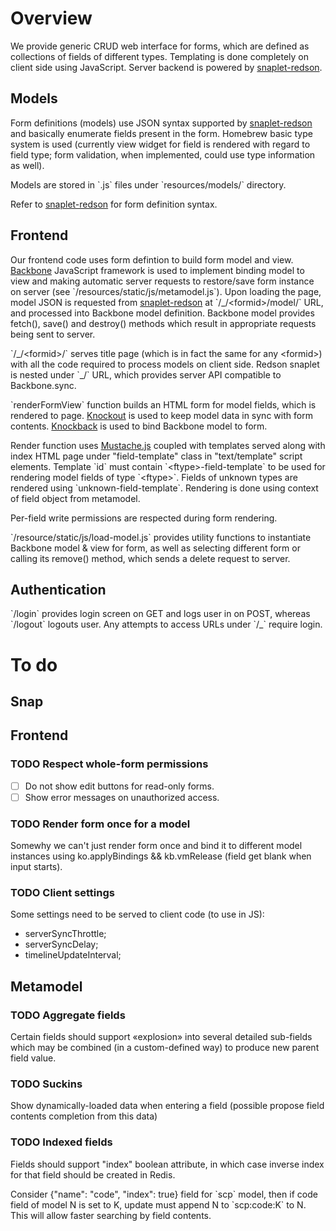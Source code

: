 #+SEQ_TODO: MAYBE SOMEDAY BLOCKED TODO WAITING | DONE

* Overview
  We provide generic CRUD web interface for forms, which are defined
  as collections of fields of different types. Templating is done
  completely on client side using JavaScript. Server backend is
  powered by [[https://github.com/dzhus/snaplet-redson][snaplet-redson]].

** Models

   Form definitions (models) use JSON syntax supported by
   [[https://github.com/dzhus/snaplet-redson][snaplet-redson]] and basically enumerate fields present in the form.
   Homebrew basic type system is used (currently view widget for field
   is rendered with regard to field type; form validation, when
   implemented, could use type information as well).

   Models are stored in `.js` files under `resources/models/`
   directory.

   Refer to [[https://github.com/dzhus/snaplet-redson][snaplet-redson]] for form definition syntax.

** Frontend
   
   Our frontend code uses form defintion to build form model and view.
   [[http://documentcloud.github.com/backbone/][Backbone]] JavaScript framework is used to implement binding model to
   view and making automatic server requests to restore/save form
   instance on server (see `/resources/static/js/metamodel.js`). Upon
   loading the page, model JSON is requested from [[https://github.com/dzhus/snaplet-redson][snaplet-redson]] at
   `/_/<formid>/model/` URL, and processed into Backbone model
   definition. Backbone model provides fetch(), save() and destroy()
   methods which result in appropriate requests being sent to server.

   `/_/<formid>/` serves title page (which is in fact the same for any
   <formid>) with all the code required to process models on client
   side. Redson snaplet is nested under `_/` URL, which provides
   server API compatible to Backbone.sync.

   `renderFormView` function builds an HTML form for model fields,
   which is rendered to page. [[http://knockoutjs.com][Knockout]] is used to keep model data in
   sync with form contents. [[https://github.com/kmalakoff/knockback][Knockback]] is used to bind Backbone model
   to form.

   Render function uses [[https://github.com/janl/mustache.js][Mustache.js]] coupled with templates served
   along with index HTML page under "field-template" class in
   "text/template" script elements. Template `id` must contain
   `<ftype>-field-template` to be used for rendering model fields of
   type `<ftype>`. Fields of unknown types are rendered using
   `unknown-field-template`. Rendering is done using context of field
   object from metamodel.

   Per-field write permissions are respected during form rendering.

   `/resource/static/js/load-model.js` provides utility functions to
   instantiate Backbone model & view for form, as well as selecting
   different form or calling its remove() method, which sends a delete
   request to server.

** Authentication

   `/login` provides login screen on GET and logs user in on POST,
   whereas `/logout` logouts user. Any attempts to access URLs under
   `/_` require login.

* To do

** Snap
** Frontend
*** TODO Respect whole-form permissions
    - [ ] Do not show edit buttons for read-only forms.
    - [ ] Show error messages on unauthorized access.
*** TODO Render form once for a model
    Somewhy we can't just render form once and bind it to different
    model instances using ko.applyBindings && kb.vmRelease (field get
    blank when input starts).
*** TODO Client settings
    Some settings need to be served to client code (to use in JS):
   
    - serverSyncThrottle;
    - serverSyncDelay;
    - timelineUpdateInterval;

** Metamodel
*** TODO Aggregate fields
    Certain fields should support «explosion» into several detailed
    sub-fields which may be combined (in a custom-defined way) to
    produce new parent field value.
*** TODO Suckins
    Show dynamically-loaded data when entering a field (possible
    propose field contents completion from this data)
*** TODO Indexed fields
    Fields should support "index" boolean attribute, in which case
    inverse index for that field should be created in Redis.

    Consider {"name": "code", "index": true} field for `scp` model,
    then if code field of model N is set to K, update must append N to
    `scp:code:K` to N. This will allow faster searching by field
    contents.
